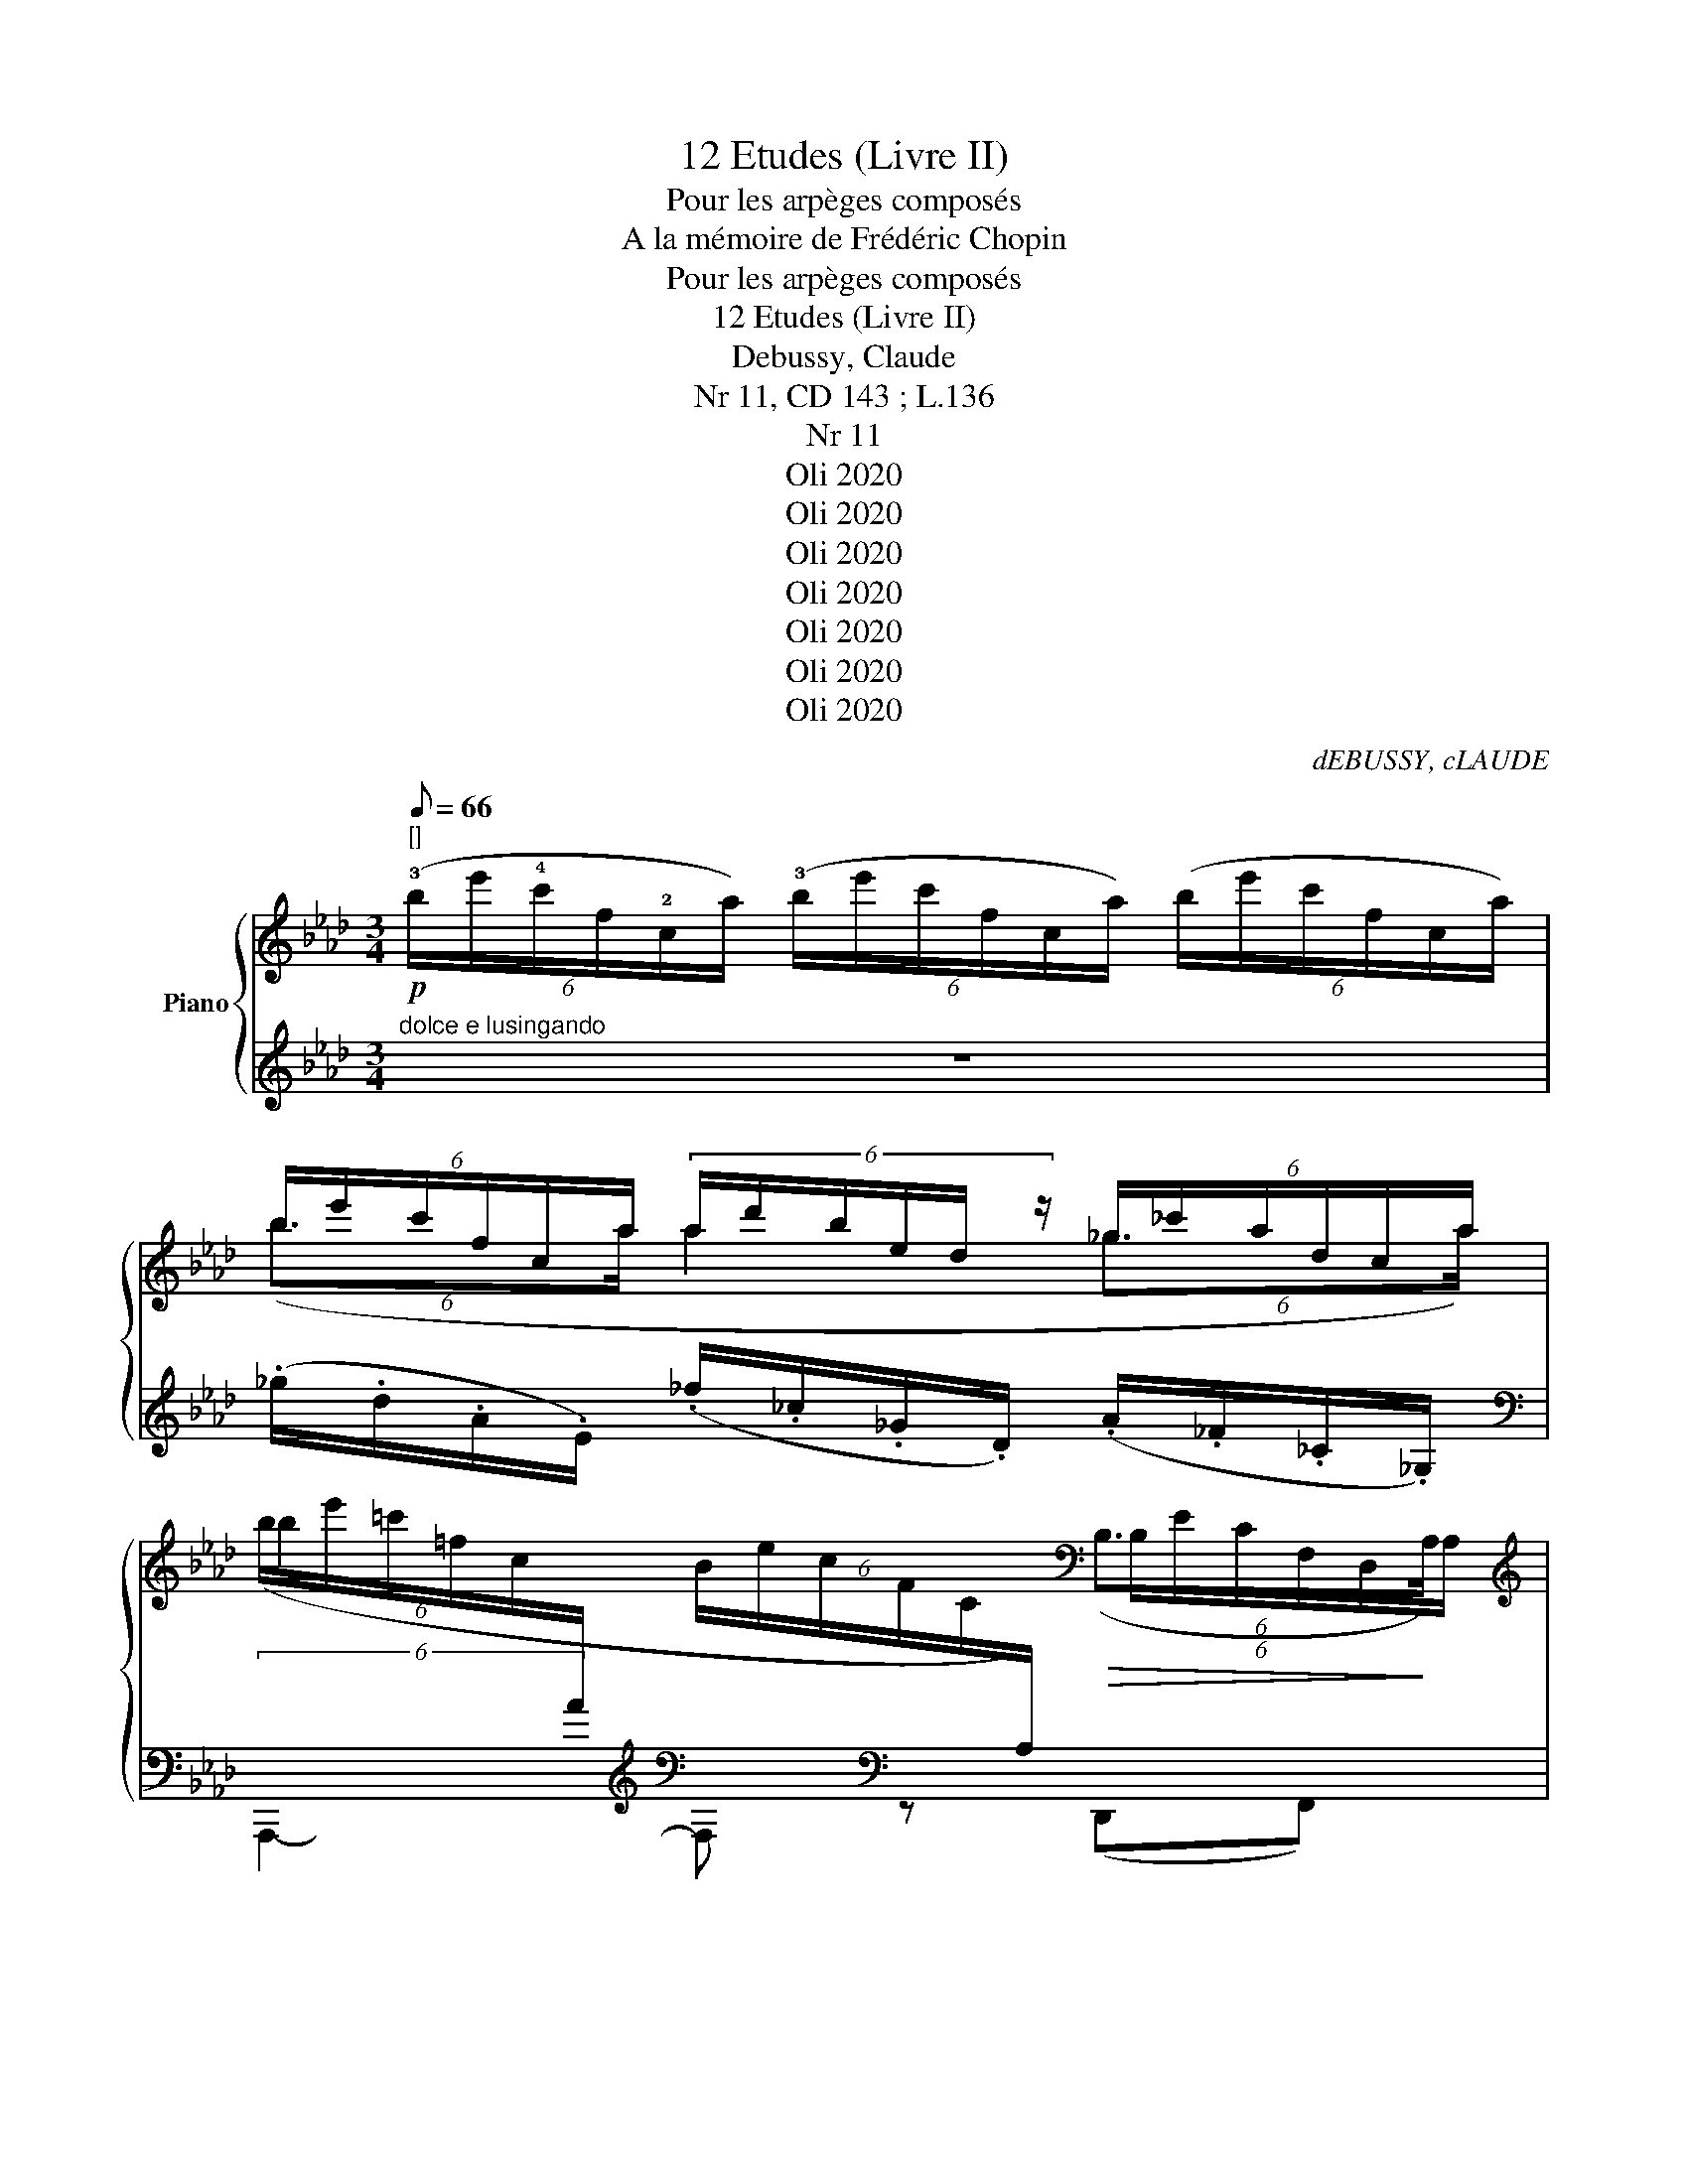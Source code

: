 X:1
T:12 Etudes (Livre II)
T:Pour les arpèges composés
T:A la mémoire de Frédéric Chopin
T:Pour les arpèges composés 
T:12 Etudes (Livre II)
T: Debussy, Claude
T:Nr 11, CD 143 ; L.136 
T:Nr 11
T:Oli 2020
T:Oli 2020
T:Oli 2020
T:Oli 2020
T:Oli 2020
T:Oli 2020
T:Oli 2020
C:dEBUSSY, cLAUDE
Z:Oli 2020
%%score { ( 1 3 ) | ( 2 4 5 ) }
L:1/8
Q:1/8=66
M:3/4
K:Ab
V:1 treble nm="Piano"
V:3 treble 
V:2 treble 
V:4 treble 
V:5 treble 
V:1
"^[]"!p! (6:4:6(!3!b/e'/!4!c'/f/!2!c/a/) (6:4:6(!3!b/e'/c'/f/c/a/) (6:4:6(b/e'/c'/f/c/a/) | %1
 (6:4:6b/e'/c'/f/c/a/ (6:4:6a/d'/b/e/d/ z/ (6:4:6_g/_c'/a/d/c/a/ | %2
 (6:4:6(b/e'/=c'/=f/c/[I:staff +1]A/[I:staff -1] (6:4:6B/e/c/F/C/[I:staff +1]A,/)[I:staff -1][K:bass]!>(! (6:4:4(B,3/2x/x/!>)!A,/) | %3
[K:treble]!pp! (6:4:6(b/e'/c'/f/c/)a/ (6:4:6(b/e'/c'/f/c/a/) (6:4:6(b/e'/c'/f/c/a/) | %4
 (6:4:4(b3/2x/x/a/ a2 (6:4:4_g3/2x/x/a/) | %5
 (6:4:6(b/e'/=c'/=f/c/[I:staff +1]A/)[I:staff -1] (6:4:6(B/e/c/F/C/[I:staff +1]A,/)[I:staff -1][K:bass]!>(! (6:4:4(!tenuto!B,3/2x/x/!>)!A,/) | %6
 x4 x/4 x/4[K:treble] x3/2 | x2 x4 | x4 (10:4:4x2[K:treble] x2 c/ x/ | x6[K:bass] | %10
[K:treble]!<(![I:staff +1] (12:8:12(C/4[I:staff -1]D/4E/4=E/4G/4!<)!B/4!>(! =d/4=B/4^G/4^F/4=E/4=D/4)!>)!!<(![I:staff +1] (12:8:12(C/4[I:staff -1]_D/4_E/4=E/4=G/4!<)!_B/4!>(! =d/4=B/4^G/4^F/4=E/4=D/4) z2!>)! | %11
!p! (11:8:10(A/a'/4 _e'/4_d'/4b/4a/4e/4d/4A/4G/4) (11:8:10(C/=e'/4 d'/4b/4g/4=e/4d/4B/4G/4D/4) (11:8:10(E/_e'/4 b/4a/4e/4e/4B/4A/4E/4_F/4) | %12
 (11:8:10(A/a'/4 e'/4d'/4a/4a/4e/4d/4_G/4A/4) (9:8:8(B/a'/4e'/4d'/4!<(!a/4e/4d/4c/4) (10:8:9B/a'/4 e'/4d'/4a/4a/4e/4d/4!<)!c/4 | %13
!p! (!tenuto!e7/4f/4) (!tenuto!e7/4f/4)!mf! g7/4g/4 | %14
 (e7/4f/4) (!tenuto!e7/4f/4)"_molto dim." g7/4a/4 | %15
!p! (6:4:6(b/e'/c'/f/c/a/) (6:4:6(b/e'/c'/f/c/a/) (6:4:6(b/e'/c'/f/c/a/) | %16
[I:staff +1] (6:4:6((B,/[I:staff -1]e/c/F/C/A/)!<(! (6:4:6(B/e/c/F/C/!<)!A/)[K:bass]!>(![I:staff +1] (6:4:6([E,,F,]/)[I:staff -1]C/G,/D,/G,/C/)!>)! | %17
 (6:4:6(B,/E/C/F,/C,/A,/[K:treble] (6:4:6B/e/c/F/C/A/ (6:4:6b/e'/c'/f/c/a/) | %18
[I:staff +1] (6:4:6((B,/[I:staff -1]e/c/F/C/A/)!>(! (6:4:6(B/e/c/F/C/!>)!A/)[I:staff +1] (6:4:6(F,/)[I:staff -1]G/=D/A,/[I:staff +1]F,/B,,/) | %19
 (20:16:15((E,,/B,,/4E,/4[I:staff -1] G,/8B,/8E/8^F/8G/8[I:staff +1]c/8[I:staff -1]G/8F/8E/8B,/8G,/8[I:staff +1]E,/8) (15:16:15(B,,/8E,/8[I:staff -1]G,/8B,/8E/8F/8G/8[I:staff +1]c/8[I:staff -1]G/8F/8E/8B,/8G,/8[I:staff +1]E,/8B,,/8) (15:16:15(C,,/8)G,,/8=E,/8[I:staff -1]G,/8C/8=D/8=E/8G/8[I:staff +1]c/8[I:staff -1]G/8E/8D/8C/8G,/8[I:staff +1]C,/8) | %20
 (18:16:14(F,,/C,/4[I:staff -1] =A,/8C/8E/8^F/8G/8[I:staff +1]c/8[I:staff -1]G/8F/8E/8C/8A,/8[I:staff +1]=F,/8) (13:16:13(C,/8[I:staff -1]A,/8C/8E/8F/8G/8[I:staff +1]c/8[I:staff -1]G/8F/8E/8C/8[I:staff +1]F,/8C,/8) (14:16:14(B,,,/8B,,/8[I:staff -1]_A,/8B,/8D/8F/8G/8[I:staff +1]c/8[I:staff -1]G/8F/8D/8B,/8A,/8[I:staff +1]B,,/8) | %21
 (20:16:15((E,,/B,,/4E,/4[I:staff -1] G,/8B,/8E/8^F/8G/8[I:staff +1]c/8[I:staff -1]G/8F/8E/8B,/8G,/8[I:staff +1]E,/8) (14:16:14(B,,/8E,/8[I:staff -1]G,/8B,/8E/8F/8G/8[I:staff +1]c/8[I:staff -1]G/8F/8E/8B,/8[I:staff +1]E,/8B,,/8) (15:16:15(C,,/8)G,,/8=E,/8[I:staff -1]G,/8C/8=D/8=E/8G/8[I:staff +1]c/8[I:staff -1]G/8E/8D/8C/8G,/8[I:staff +1]C,/8) | %22
"^poco       a         poco           cresc." (17:16:17((A,/8B,/8D/8[I:staff -1]_F/8A/8B/8d/8_f/8[I:staff +1]a/8[I:staff -1]f/8d/8B/8A/8F/8[I:staff +1]D/8B,/8G,/8)) (17:16:17((A,/8B,/8D/8[I:staff -1]F/8A/8B/8d/8f/8[I:staff +1]a/8[I:staff -1]f/8d/8B/8A/8F/8[I:staff +1]D/8B,/8G,/8)) (17:16:17((G,/8B,/8D/8[I:staff -1]F/8A/8B/8d/8f/8[I:staff +1]a/8[I:staff -1]f/8d/8B/8A/8F/8[I:staff +1]D/8B,/8G,/8)) | %23
 (C/8D/8=E/8[I:staff -1]G/8B/8d/8=e/8g/8[I:staff +1]c'/8[I:staff -1]g/8e/8d/8B/8G/8[I:staff +1]E/8D/8) (C/8D/8E/8[I:staff -1]G/8B/8d/8e/8g/8[I:staff +1]c'/8[I:staff -1]g/8e/8d/8B/8G/8[I:staff +1]E/8D/8)[I:staff -1] z2 || %24
[K:E] (21:16:9x3/2!ff![Q:1/4=40]"^T"[I:staff +1] (C/4E/8F/8[I:staff -1]A/8c/8e/8f/8a/8)"^m.g."!8va(! (3c''!8va)! z"_dim." z!>(! (G,/4B,/4D/4G/4) (F,/4A,/4C/4!>)!F/4) | %25
[K:bass]!p![I:staff +1] (11:8:9((E,,,/4E,,/4!<(![I:staff -1]B,,/4E,/4F,/4G,/4!<)!B,/4)!mf!!<(![I:staff +1] !arpeggio!.[DFGBd]/)!arpeggio!.[CEGc]/!<)![I:staff -1][K:treble] z/4 .g/4.c'/4.f'/4{/f'}.b'/4.f'/4.c'/4.g/4 z/4 .g/4.c'/4.f'/4{/f'}.b'/4.f'/4.c'/4.g/4 | %26
!p!!<(! (11:8:8z (g/4!<)!e/4c/4A/4[I:staff +1]G/4E/4C/4)!<(![I:staff -1] (18:16:18((_E/8=G,/8_D/8E/8=F/8=G/8_d/8_e/8=f/8 =g/8_d'/8_e'/8=f'/8!8va(!=g'/8_d''/8_e''/8=f''/8!<)!=g''/8)!8va)!"^staccato\nmarcato\n"[I:staff +1] (.E/4).D/4.E/4.F/4[I:staff -1].G/4.F/4.E/4.D/4) || %27
[K:E]"^elegamente, in\npoco pomposo\n"!p!!<(! (11:8:8z[Q:1/4=36]"^T" (g/4!<)!e/4c/4A/4[I:staff +1]G/4E/4C/4)!mf![I:staff -1] (18:16:18((_E/8=G,/8!<(!_D/8E/8=F/8=G/8_d/8_e/8=f/8 =g/8_d'/8_e'/8=f'/8!8va(!=g'/8_d''/8_e''/8=f''/8!<)!=g''/8)!8va)![I:staff +1] (.E/4).D/4.E/4.F/4[I:staff -1].G/4.F/4.E/4.D/4) | %28
[Q:1/4=60]"^T" x6 | z2[K:bass] x4 | %30
[K:E]!p!"^Scherzandare"{_A,=G,} .B,,!pp![Q:1/4=58]"^T" !tenuto![F,^G,CF]/[I:staff +1]!arpeggio!.[B,,E,G,C]/[I:staff -1] !tenuto![F,G,CF]/[I:staff +1]!arpeggio!.[B,,E,G,C]/[I:staff -1] !tenuto![F,G,CF]/[I:staff +1]!arpeggio!.[B,,E,G,C]/!<(![I:staff -1] !tenuto![F,G,CF][I:staff +1].[DGBd] | %31
[I:staff -1][K:treble][I:staff +1] ([CEGc]!<)![I:staff -1][GBdg])[K:bass]!<(! z!<)!!p!{=G=DB,} .=F,/!<(!.E,/!<)!!p!!>(!{GDB,} .F,/.E,/.F,/!>)!.E,/ | %32
[K:Ab]!<(!{GDB,} .F,{GE}.C{GDB,} .F,!<)!!>(!{GE}.C{GDB,} .F,!>)!{GE}.C | %33
[K:E]!p!{_A,=G,} .B,,!pp! !tenuto![F,^G,CF]/[I:staff +1]!arpeggio!.[B,,E,G,D]/[I:staff -1] !tenuto![F,G,CF]/[I:staff +1]!arpeggio!.[B,,E,G,D]/[I:staff -1] !tenuto![F,G,CF]/[I:staff +1]!arpeggio!.[B,,E,G,D]/[I:staff -1] !tenuto![F,G,CF]!<(![I:staff +1]([DGBd] | %34
[I:staff -1][K:treble][I:staff +1] [CEGc]!<)![I:staff -1][GBdg]) z!p!!<(!{e'bg} (3.e/.d/.c/{b=e=d} (3.B/.^A/!<)!.G/!f!!<(! ([^EB-^d-e]/[ABd^a]/)!<)! | %35
 z!p!!<(!{=e'bg} (3.=e/.d/.c/{b^e=d} (3.B/.^A/!<)!.G/!f!!<(! ([^EB-^d-e]/!<)![ABd^a]/) z!f!!<(! ([EB-d-e]/!<)![ABda]/) | %36
 z!f! (3[D^E]/[=D^A]/[CE]/!<(! G2-!<)! (.G/4.F/4.G/4.A/4.B/4.A/4.G/4.F/4) | %37
[K:Ab]!f! z z/!<(! (f/8c/8B/8G/8!<)![K:bass]!>(! .[E,B,])!>)! z/[K:treble]!<(! (f/8c/8B/8G/8!<)![K:bass]!>(! .[E,B,])!>)! z | %38
[K:E]!p!"^Rit." (4:3:11z2[K:treble][Q:1/4=45]"^T" (7:4:7.d'/.a/.g/.e/.d/.A/.G/[K:bass]!pp! .[E,F,] z z2 | %39
!p! z .[CDG]/.[F,B,D]/ .[CDG]/.[F,B,D]/ .[CDG]/.[F,B,D]/!>(! ([CDG]!>)!.[=F,B,=D]) | %40
 z/!<(! .[^F,=CE]/.[=G,_D_E]/.[^G,=D]/ .[=A,_E=G]/!<)!!>(!.[^A,=E^F]/!>)!!tenuto![B,=F]- [B,F] z | %41
 z!p! .[^C^D^G]/.[^F,B,D]/ .[CDG]/.[F,B,D]/ .[CDG]/.[F,B,D]/!>(! ([CDG]!>)![=F,B,=D]) | %42
!p! z .[C,D,G,]/[I:staff +1].[F,,B,,D,]/[I:staff -1] .[C,D,G,]/[I:staff +1].[F,,B,,D,]/[I:staff -1] .[C,D,G,]/[I:staff +1].[F,,B,,D,]/!<(![I:staff -1] .[C,D,G,]!<)!"_pincé"{/B,}[E,A,D] | %43
 z .[C,D,G,]/[I:staff +1].[F,,B,,D,]/[I:staff -1] .[C,D,G,]/[I:staff +1].[F,,B,,D,]/[I:staff -1] .[C,D,G,]/[I:staff +1].[F,,B,,D,]/!<(![I:staff -1] (.[C,D,G,]!<)!"_pincé"{/B,)}[E,A,D] | %44
!pp!"^Rit." z[Q:1/4=40]"^T" ([CDG]/[F,B,D]/ [B,DG])[I:staff +1][^E,B,D]-[I:staff -1][K:treble]{/^e} .^E{/!fermata!^a'}!fermata!^a || %45
[K:Ab]"^tempo rubato" (12:8:11(B/_c/4!pp!=d/4f/4b/4a/4f/4d/4c/4 A/4F/4) (12:8:11(=E/F/4A/4B/4=e/4=d/4=B/4=A/4F/4 =D/4=B,/4) (15:8:15(=C/4!<(!D/4^F/4A/4 =c/4d/4e/4^f/4=a/4 c'/4=d'/4=e'/4^f'/4!<)! c/4_c/4) | %46
!pp![I:staff +1] (12:8:11(_B/_c/4=d/4f/4b/4_a/4f/4d/4c/4 A/4F/4) (12:8:11(=E/F/4A/4B/4=e/4d/4=B/4=A/4F/4 =D/4_C/4)[I:staff -1] z2 | %47
[K:bass] x2 z2[K:treble]!<(!{/B} e2!<)! | %48
[K:bass]"^Molto rit."[Q:1/4=30]"^T" z2 z2[K:treble] (6:4:6(b/e'/c'/f/d/a/) || %49
"_sempre"!pp!"^Tempo I°"[Q:1/4=33]"^T" (6:4:6(b/"_e lusigando"e'/c'/f/c/a/) (6:4:6(b/e'/c'/f/c/a/) (6:4:6(b/e'/c'/f/c/a/) | %50
 (6:4:6((b/e'/c'/f/c/a/ (6:4:6a/d'/b/e/B/ z/ (6:4:6_g/_c'/g/d/A/a/)) | %51
 (6:4:6(b/e'/=c'/f/c/[I:staff +1]A/)[I:staff -1] (6:4:6(B/e/c/F/C/[I:staff +1]A,/)[I:staff -1][K:bass]"_rinf." (6:4:6(B,/E/C/F,/D,/B,/) | %52
!pp!!<(! (6:4:6C/!<)! (=E/G/E/G/E/) (6:4:6C/ (E/G/E/G/E/) (6:4:6C/!>(! (E/G/E/G/!>)!E/) | %53
[K:treble]!pp! (6:4:6(b/e'/c'/f/c/a/) (6:4:6(b/e'/c'/f/c/a/) (6:4:6(b/e'/c'/f/c/a/) | %54
 (6:4:6((b/e'/c'/f/c/a/ (6:4:6a/d'/b/e/B/ z/ (6:4:6_g/_c'/g/d/A/a/)) | %55
 (6:4:6(b/e'/c'/f/c/[I:staff +1]A/)[I:staff -1] (6:4:6(B/e/c/F/C/[I:staff +1]A,/)[I:staff -1][K:bass] (6:4:6(B,/E/C/F,/D,/A,/) | %56
[K:treble]!<(! (6:4:6E/!<)! (_G/B/G/B/G/) (6:4:6E/ (G/B/G/B/G/)[Q:1/4=38]"^T"!>(!"^Rit." (6:4:6E/ (G/[Q:1/4=37]"^T"B/[Q:1/4=36]"^T"G/[Q:1/4=35]"^T"B/!>)![Q:1/4=34]"^T"G/)"^//" | %57
"^Tempo I°"!pp! z[Q:1/4=33]"^T" !tenuto![Adea]/[I:staff +1]!arpeggio!.[_CE_G_c]/[I:staff -1] !tenuto![Adea]/[I:staff +1]!arpeggio!.[_G,G]/[I:staff -1] !tenuto![Adea]/[I:staff +1]!arpeggio!.[CEGc]/!<(![I:staff -1] ([Adea]!<)!.[B=dfb]) | %58
[K:treble]!<(! (12:16:12((A/8B,/8_F/8_G/8A/8B/8_f/8_g/8a/8b/8_f'/8!<)!b'/8)!>(! (12:16:12a'/8_g'/8f'/8b/8a/8g/8f/8B/8A/8G/8F/8!>)!B,/8)!>(! A,/_G,/!>)! x | %59
!pp! z !tenuto![Adea]/[I:staff +1].[_CE_G_c]/[I:staff -1] !tenuto![Adea]/[I:staff +1].[_G,G]/[I:staff -1] !tenuto![Adea]/[I:staff +1].[CEGc]/[I:staff -1] ([Adea]!arpeggio!.[Be_gb]) | %60
!<(! (12:16:12((A/8_C/8F/8_G/8A/8_c/8f/8_g/8a/8_c'/8f'/8!<)!b'/8)!>(! (15:16:15a'/8_g'/8f'/8c'/8b/8a/8g/8f/8c/8B/8A/8G/8F/8C/8!>)!B,/8) x2 | %61
!pp! z2 (6:4:6(B,/E/C/[I:staff +1]F,/C,/A,/) D,,2 | %62
!pp![I:staff -1] z2 (6:4:6(B,/E/C/[I:staff +1]=F,/C,/A,/) D,,2 |[I:staff -1] x6 | %64
!ppp! (5:8:9(a/8e/8d/8A/8[I:staff +1]E/8D/8A,/8E,/8-E,,/4 E,/>A,/ C/8E/8A/8c/8e/8"^m.d."[I:staff -1]a/8c'/8e'/8 (a'2-) | %65
"_laissez vibrer" a'6-) | a'2 z2 z2 |] %67
V:2
"^dolce e lusingando" z6 | (._g/.d/.A/.E/) (._f/._c/._G/.D/) (.A/._F/._C/._G,/) | %2
[K:bass] A,,,2-[K:treble][K:bass] A,,,[K:bass] z (D,,F,,) | A,,,2- A,,, z z2 | %4
[K:treble] (._g/.d/.A/.E/) (._f/._c/._G/.D/) (.A/._F/._C/._G,/) | %5
[K:bass] A,,,2-[K:treble][K:bass] A,,,[K:bass] z (D,,A,,) | %6
!pp!!ped! (20:16:16(A,,,/E,,/4 =B,,/8[I:staff -1]C,/8E,/8A,/8C/8[I:staff +1]E/8F/8E/8[I:staff -1]C/8A,/8E,/8C,/8[I:staff +1]B,,/8E,,/8) (21:16:15(A,,,3/4E,,/4 =B,,/8[I:staff -1]C,/8E,/8A,/8[I:staff +1]E/8F/8E/8[I:staff -1]C/8A,/8E,/8C,/8[I:staff +1]B,,/8E,,/8)!ped-up! (10:4:10A,,,/=G,,/=E,/[I:staff -1]G,/C/=D/=E/G/"^m.g"c/[I:staff +1] z/ | %7
!ped! (20:16:16(_D,,/A,,/4 =E,/8[I:staff -1]F,/8A,/8D/8_E/8[I:staff +1][K:treble]A/8d/8_e/8d/8A/8[I:staff -1]E/8D/8A,/8F,/8)[I:staff +1][K:bass] (17:16:17(A,,/8=E,/8[I:staff -1]F,/8A,/8D/8E/8[I:staff +1][K:treble]A/8d/8e/8d/8A/8[K:bass][I:staff -1]E/8D/8A,/8F,/8[I:staff +1]=E,/8A,,/8) z2 |!ped-up! %8
!ped! (22:16:16(A,,,3/4E,,/4 =B,,/8[I:staff -1]C,/8E,/8A,/8C/8[I:staff +1]E/8F/8E/8[I:staff -1]C/8A,/8E,/8C,/8[I:staff +1]B,,/8E,,/8) (22:16:16(A,,,3/4E,,/4 B,,/8[I:staff -1]C,/8E,/8A,/8C/8[I:staff +1]E/8F/8E/8[I:staff -1]C/8A,/8E,/8C,/8[I:staff +1]B,,/8E,,/8) (10:4:10C,,/G,,/=E,/[I:staff -1]G,/C/=D/=E/G/"^m.g"c/[I:staff +1] z/!ped-up! | %9
 (20:16:16(D,,/A,,/4 =E,/8[I:staff -1]F,/8A,/8D/8_E/8[I:staff +1][K:treble]A/8d/8e/8d/8A/8[I:staff -1]E/8D/8A,/8F,/8)[I:staff +1][K:bass] (14:16:14(A,,/8!courtesy!=E,/8[I:staff -1]F,/8A,/8D/8E/8[I:staff +1][K:treble]A/8d/8e/8d/8[I:staff -1]E/8D/8A,/8=E,/8)[I:staff +1][K:bass]!<(! z2!<)! | %10
 C/>D/=B, C/>D/B, =DF | z .[B,_D] z .[G,B,_F] z .[_F,B,D] | z .[B,D] z .[G,C_E] z .[_G,DE] | %13
[I:staff -1] (18:16:11e/d/4 A/8F/8[I:staff +1]E/8D/8A,/8F,/8"_m.d."A,,/8D,,/8- z/[I:staff -1] (18:16:11e/d/4 A/8F/8[I:staff +1]E/8D/8A,/8F,/8"_m.d."A,,/8D,,/8- z/[I:staff -1] (15:16:12g/8=e/8=d/8=B/8F/8[I:staff +1]=E/8=D/8=B,/8F,/8"_m.d."=G,,/8=D,,/8- z/ | %14
[I:staff -1] (18:16:11e/d/4 A/8F/8[I:staff +1]E/8D/8A,/8F,/8"_m.d."A,,/8D,,/8- z/[I:staff -1] (18:16:11e/d/4 A/8F/8[I:staff +1]E/8D/8A,/8F,/8"_m.d."A,,/8D,,/8- z/ z2 | %15
[K:treble] z2 z2"^expressif" !tenuto!F>C | B,2[K:bass] A,>G, (E,,2 | %17
 A,,,2) z2[K:treble] !tenuto!F>C | B,2[K:bass] A,>G, F,2 | %19
!ped! x x/4[K:treble] x/4 x/[K:bass] x3/4 x/8[K:treble] x/8 x/4 x/[K:bass] x/4 x[K:treble] x[K:bass] |!ped-up! %20
!ped! x x/[K:treble] x/4 x/4[K:bass] x/ x/4 x/8[K:treble] x/8 x/ x/[K:bass] x!ped-up![K:treble] x/ x/4[K:bass] x/4 | %21
!ped! x x/4[K:treble] x/4 x/[K:bass] x[K:treble] x/[K:bass] x/4 x/4 x!ped-up![K:treble] x/ x/4[K:bass] x/4 | %22
!<(! x/ x/4 x/8[K:treble] x/8 x/ x/8[K:bass] x/8 x/4!<)!!<(! x/ x/4 x/8[K:treble] x/8 x/ x/8[K:bass] x/8 x/4!<)!!<(! x/ x/4 x/8[K:treble] x/8 x/ x/8[K:bass] x/8 x/4!<)! | %23
 x[K:treble] x/ x/8[K:bass] x/8 x/4 x[K:treble] x/ x/8[K:bass] x/8 x/4 (!tenuto!=B,7/4C/4) || %24
[K:E]"^Lumineux" (21:16:4z3/2 C/ x/ x/8"^sec" z2 !tenuto!B,,2 | %25
 x x/4[K:treble] x/4 x/!f!!>(! (!arpeggio!!tenuto![FGBf]!>)!!arpeggio!!tenuto![B,EGc])!f! (!tenuto![FGBf]!tenuto![B,EGc]) | %26
[K:bass] .[F,,,F,,]2 .[_B,,,_B,,]2 .[_E,,,_E,,]2 ||[K:E] [F,,,F,,]2 [_B,,,_B,,]2 [_E,,,_E,,]2 | %28
!f!"^Giocoso"{=C_D} !tenuto!C[I:staff -1]{_A_ED}[I:staff +1]._B,/.C/{DE} !tenuto!D[I:staff -1]{AED}[I:staff +1].C/.B,/ ._A,/.C/[I:staff -1]{AED}[I:staff +1]!tenuto!B,- | %29
 B,._A,/.=G,/!>(!"^dim."[I:staff -1]{A,G,}[I:staff +1] !tenuto!_D,!>)!.A,/!>(!.G,/[I:staff -1]{A,G,}[I:staff +1] !tenuto!=C,!>)!.A,/.G,/ | %30
[K:E] .[E,,,E,,] x x2 x[K:treble] z | %31
 x2[K:bass] z{/.G,,} .=D,,/.C,,/{/.G,,} .D,,/.C,,/.=C,,/.B,,,/ | %32
[K:Ab] !tenuto!B,,,>.E,, !tenuto!B,,>.E, !tenuto!B,,>.E,, |[K:E] .[E,,,E,,] x x2 x[K:treble] z | %34
 x2[K:bass]!f!"^m.d."!<(!{G,G,,} [F,,,F,,]2!<)![K:treble] (3.[GB].[=D^E][B,^D] | %35
[K:bass] x"^m.d."!f!!<)!!<(!{G,G,,} [F,,,F,,][K:treble] (3.[GB].[=D^E][B,^D][K:bass]{G,G,,} .[F,,,F,,] [B,D] | %36
 z2 (3(D,/E,/^E,/F,-) F, z |[K:Ab] !trill(!TE6 |[K:E] (4:3:2!trill(!TD6!<(! z2!<)! | %39
!sfz! z .F,/.C,/ .F,,/.B,,/ .F,/.C,/ (.F,,.=G,,) | %40
 z/ .[=D,,=A,,]/.[_E,,_B,,]/.[=E,,=B,,]/ .[=F,,=C,]/.[^F,,^C,]/!tenuto![G,,=D,]- [G,,D,]!sfz! x | %41
!sfz! z .F,/.C,/ .F,,/.B,,/ .F,/.C,/ (F,,.=G,,) | .B,,, x4 .F,,, | .B,,, x4 .F,,, | %44
 B,,, z x2 [E,B,D][K:treble]!fermata!^A ||[K:Ab] x6 | B3/2 x/ =E3/2 x/ B,2- | %47
 (6:4:6(B,/[K:bass]E/=C/[I:staff -1]F,/D,/A,/)[I:staff +1]{B,,,F,,[I:staff -1]D,A,C}[I:staff +1] F4 | %48
 (6:4:6(B,/E/C/[I:staff -1]F,/D,/A,/)[I:staff +1] z2{/B,} E2 || A,,,2- A,,, z z2 | %50
[K:treble] (.g/.d/.A/.E/) (._f/._c/._G/.D/) (.A/._F/._C/._G,/) | %51
[K:bass] (3:2:1A,,,3[K:treble] (3x x[K:bass] x (.D,,.A,,) | [C,,G,,]2 x2 [E,,,E,,]2 | %53
 A,,,2- A,,, z z2 |[K:treble] (.g/.d/.A/.E/) (._f/._c/._G/.D/) (.A/._F/._C/._G,/) | x6[K:bass] | %56
 [_G,,,_G,,]4 z2 | x2[K:treble] x2[K:bass] x !arpeggio![_G,A,_C=DF] | %58
 (12:8:4z7/4 x/ x/[K:treble] ((B/4 (12:8:4A7/4)x/x/[K:bass]B,,/4 A,,/_G,,/[B,,,B,,]/[A,,,A,,]/) | %59
!ped! x2[K:treble] x2[K:bass] x!ped-up! !arpeggio![E,_G,_CE] | %60
 (12:8:4z7/4 x/ x/[K:treble] (B/4 A2)[K:bass]!>(![I:staff -1] .A,/[I:staff +1].E,/._D,/.B,,/!>)! | %61
 A,,,2- A,,, z!ped!!<(! (19:8:12((D,,/4(A,,/4)[I:staff -1]_F,/4)=G,/4C/4E/4[I:staff +1][K:treble](A/4(d/4)[I:staff -1]((((_f/4(g/4))))!<)!(c'/4 e'2))))!ped-up! | %62
[I:staff +1][K:bass] A,,,2!ped-up! z2!ped!!<(! (19:8:12((D,,/4(A,,/4)[I:staff -1]_F,/4)=G,/4C/4E/4[I:staff +1][K:treble](A/4d/4)[I:staff -1]((((_f/4(g/4))))!<)!(c'/4 e'2-))) | %63
 ((((e'2!>(! .c'2)))) .e'2!>)! |[I:staff +1] z2!ped! A,,,4[K:treble]!ped-up! | x6 | x6 |] %67
V:3
 x6 | (6:4:4(b3/2x/x/a/ a2 (6:4:4_g3/2x/x/a/) | b2 x2[K:bass] (6:4:6B,/E/C/F,/D,/A,/ | %3
[K:treble] x6 | (6:4:6b/e'/c'/f/c/a/ (6:4:6a/d'/b/e/B/ z/ (6:4:6_g/_c'/a/d/c/a/ | %5
 b2 x2[K:bass] (6:4:6B,/E/C/F,/D,/A,/ | x4 (10:4:6x x[K:treble] x x c/ x/ | x6 | %8
 x9/2[K:treble] x61/40 | x/[K:bass] x/ x x2 x2 |[K:treble] x6 | %11
 (11:8:5(A7/4x/4x/4x/4G/4) (11:8:5(C7/4x/4x/4x/4D/4) (11:8:5(E7/4x/4x/4x/4_F/4) | %12
 (11:8:6A3/2x/4x/4x/4_G/4A/4 (9:8:3B7/4x/4c/4 (10:8:4B7/4x/4x/4c/4 | x241/40 | x2 x2 z2 | x6 | %16
 x4[K:bass] x2 |[I:staff +1] E,2[K:treble][I:staff -1] x4 | x6 | x6 | x6 | x6 | x6 | x6 || %24
[K:E] x2!8va(! x2/3!8va)! x10/3 |[K:bass] x2[K:treble] x4 | G,[I:staff +1].A,[I:staff -1] _E2 x2 || %27
[K:E] G,[I:staff +1]A,[I:staff -1] _E2 x2 | x6 | x2[K:bass] x4 |[K:E] x6 | %31
[K:treble] x2[K:bass] x4 |[K:Ab] x6 |[K:E] x6 |[K:treble] x6 | x6 | %36
 x2 (3([G,^B,]/[=A,C]/[^A,=D]/[=B,^D]-) [B,D] z |[K:Ab] x2[K:bass] x3/2[K:treble] x/[K:bass] x2 | %38
[K:E] x3/2[K:treble] x95/64[K:bass] x3 | x6 | x6 | x6 | x6 | x6 | x4[K:treble] x2 || %45
[K:Ab] B3/2 x/ =E3/2 x/ C3/2 x/ | x6 |[K:bass] x4[K:treble] x2 |[K:bass] x4[K:treble] x2 || x6 | %50
 (6:4:3b3/2xa/ a2 (6:4:3_g3/2xa/ | x4[K:bass] (6:4:3B,3/2xB,/ | %52
[I:staff +1]{C,,G,,[I:staff -1]=D,-=E,-G,-} [=D,E,G,]2 x2[I:staff +1]{_E,,,_E,,[I:staff -1]_D,-_F,-G,-} [D,F,G,]2 | %53
[K:treble] x6 | (6:4:3b3/2xa/ a2 (6:4:3_g3/2xa/ | x4[K:bass] (6:4:4(B,3/2x/x/A,/) | %56
[K:treble][I:staff +1]{_G,,,(_G,,[I:staff -1]_F,-)A,-B,-} [F,A,B,]4 x2 | x6 | %58
[K:treble] (12:8:4A7/4x/x/b'/4 (12:8:4a'7/4x/x/B,/4 x2 | x6 | %60
 (12:8:4A7/4x/x/b'/4 (15:8:5a'7/4xx/x/4B,/4 x2 | x6 | x6 | x6 | a4 x2 | x6 | x6 |] %67
V:4
 x6 | x6 |[K:bass] (6:4:4x x[K:treble] x/ x/[K:bass] x2[K:bass] x2 | x6 |[K:treble] x6 | %5
[K:bass] (6:4:4x x[K:treble] x/ x/[K:bass] x2[K:bass] x2 | A,,,4 (11:4:6A,,,xxxx/G,,, | %7
 D,,4[K:treble][K:bass][K:treble][K:bass] _E,,,2 | A,,,4 (11:4:6C,,xxxx/B,,, | %9
 D,,4[K:treble][K:bass][K:treble][K:bass] (F,G,) | x6 | (._F,2 .D,2 ._G,,2) | (.E,2 .D,2 .A,,2) | %13
 (18:16:4x x/ A,,/4D,,/ (18:16:4x x/ A,,/4D,,/ (15:16:4x x/8 G,,/4D,,/ | %14
 (18:16:4x x/ A,,/4D,,/ (18:16:4x x/ A,,/4D,,/ x2 |[K:treble] x6 | x2[K:bass] x4 | %17
 x4[K:treble] x2 | x2[K:bass] x4 | %19
 E,,4[K:treble][K:bass][K:treble][K:bass] C,,2[K:treble][K:bass] | %20
 F,,2[K:treble][K:bass] F,,7/4[K:treble][K:bass]G,,/4 B,,,2[K:treble][K:bass] | %21
 E,,4[K:treble][K:bass][K:treble][K:bass] C,,2[K:treble][K:bass] | %22
 (17:16:4A,7/4[K:treble][K:bass]x/8x/8G,/8 (17:16:4A,7/4[K:treble][K:bass]x/8x/8G,/8 (17:16:4_G,7/4[K:treble][K:bass]x/8x/8=G,/8 | %23
 C4[K:treble][K:bass][K:treble][K:bass] x2 || %24
[K:E] x2 x2[I:staff -1] (.G,/[I:staff +1]x/[I:staff -1].F,/)[I:staff +1] x/ | E,,,2[K:treble] x4 | %26
[K:bass] x6 ||[K:E] x6 | x6 | x6 |[K:E] x5[K:treble] x | x2[K:bass] x4 |[K:Ab] x6 | %33
[K:E] x5[K:treble] x | x4[K:bass][K:treble] (3:2:4x x (^E,/^A,/) | %35
[K:bass] x2[K:treble] (3:2:4x x (^E,/^A,/)[K:bass] x2 | x6 |[K:Ab] z2 .C z .C !trill)!z | %38
[K:E] (4:3:9z2 x2 .A, !trill)!z .D/4.C/4.E/4!f!.D/4 !fermata!z | .B,,,2 x4 | x4 z !courtesy!^F,,, | %41
 !tenuto!.B,,, x4 x | x6 | x6 | x5[K:treble] x ||[K:Ab] x6 | x6 | x/3[K:bass] x17/3 | %48
 x2{B,,,F,,[I:staff -1]D,A,C}[I:staff +1] !tenuto!F4 || x6 |[K:treble] x6 | %51
[K:bass] x4/3[K:treble] x2[K:bass] x8/3 | x6 | x6 |[K:treble] x6 | x2 x2[K:bass] (.D,,.A,,) | x6 | %57
 x[K:treble] x3[K:bass] x2 | _G,,,2[K:treble] x4[K:bass] | [E,,E,]6[K:treble][K:bass] | %60
 ([=D,,,=D,,]4[K:treble][K:bass] [E,,,E,,]2) | x37/8[K:treble] x11/8 | %62
[K:bass] x37/8[K:treble] x11/8 | x6 | x2 x x/4[K:treble] x3/4 x2 | x6 | x6 |] %67
V:5
 x6 | x6 |[K:bass] x4/3[K:treble] x2/3[K:bass] x[K:bass] x3 | x6 |[K:treble] x6 | %5
[K:bass] x4/3[K:treble] x2/3[K:bass] x[K:bass] x3 | x6 | %7
 x11/10[K:treble] x9/10[K:bass] x7/10[K:treble] x7/12[K:bass] x163/60 | x241/40 | %9
 x11/10[K:treble] x9/10[K:bass] x17/20[K:treble] x17/15[K:bass] x121/60 | x6 | x121/20 | x6 | %13
 x241/40 | x241/40 |[K:treble] x6 | x2[K:bass] x4 | x4[K:treble] x2 | x2[K:bass] x4 | %19
 x5/4[K:treble] x3/4[K:bass] x7/8[K:treble] x7/8[K:bass] x5/4[K:treble] x3/4[K:bass] x/4 | %20
 x9/8[K:treble] x7/8[K:bass] x7/8[K:treble] x3/4[K:bass] x11/8[K:treble] x3/4[K:bass] x/4 | %21
 x5/4[K:treble] x3/4[K:bass] x[K:treble] x/[K:bass] x3/2[K:treble] x3/4[K:bass] x/4 | %22
 x7/8[K:treble] x3/4[K:bass] x5/4[K:treble] x3/4[K:bass] x5/4[K:treble] x3/4[K:bass] x3/8 | %23
 x[K:treble] x5/8[K:bass] x11/8[K:treble] x5/8[K:bass] x19/8 ||[K:E] x6 | x81/64[K:treble] x19/4 | %26
[K:bass] x6 ||[K:E] x6 | x6 | x6 |[K:E] x5[K:treble] x | x2[K:bass] x4 |[K:Ab] x6 | %33
[K:E] x5[K:treble] x | x2[K:bass] x2[K:treble] x2 |[K:bass] x4[K:treble][K:bass] x ^E,/^A,/ | x6 | %37
[K:Ab] x6 |[K:E] x6 | x6 | x6 | x6 | x6 | x6 | x5[K:treble] x ||[K:Ab] x6 | x6 | %47
 x/3[K:bass] x17/3 | x2 x2 x .E,, || x6 |[K:treble] x6 |[K:bass] x4/3[K:treble] x2[K:bass] x8/3 | %52
 x6 | x6 |[K:treble] x6 | x7/2[K:bass] x5/2 | x6 | x[K:treble] x3[K:bass] x2 | %58
 x11/6[K:treble] x2[K:bass] x13/6 | x[K:treble] x3[K:bass] x2 | x11/6[K:treble] x2[K:bass] x13/6 | %61
 x37/8[K:treble] x11/8 |[K:bass] x37/8[K:treble] x11/8 | x6 | x13/4[K:treble] x11/4 | x6 | x6 |] %67

